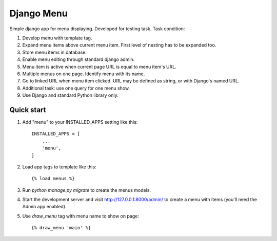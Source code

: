 ===========
Django Menu
===========

Simple django app for menu displaying.
Developed for testing task.
Task condition:

1. Develop menu with template tag.

2. Expand menu items above current menu item. First level of nesting has to be expanded too.

3. Store menu items in database.

4. Enable menu editing through standard django admin.

5. Menu item is active when current page URL is equal to menu item's URL.

6. Multiple menus on one page. Identify menu with its name.

7. Go to linked URL when menu item clicked. URL may be defined as string, or with Django's named URL.

8. Additional task: use one query for one menu show.

9. Use Django and standard Python library only.

Quick start
-----------

1. Add "menu" to your INSTALLED_APPS setting like this::

    INSTALLED_APPS = [
        ...
        'menu',
    ]

2. Load app tags to template like this::

    {% load menus %}


3. Run `python manage.py migrate` to create the menus models.

4. Start the development server and visit http://127.0.0.1:8000/admin/
   to create a menu with items (you'll need the Admin app enabled).

5. Use `draw_menu` tag with menu name to show on page::

    {% draw_menu 'main' %}
